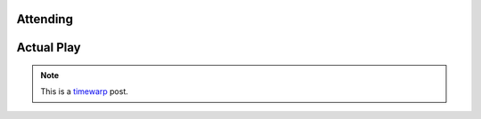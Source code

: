 .. title: Savage Worlds: Journey to Red Temple, Part 1
.. slug: journey-to-red-temple-part-1
.. date: 2009-12-28 23:00:00 UTC-05:00
.. tags: actual-play,rpg,savage worlds,kids
.. category: gaming/rpg/actual-play/the-kids/savage-worlds
.. link: 
.. description: 
.. type: text


Attending
=========

Actual Play
===========


.. Note:: This is a timewarp_ post.

.. _kids: link://category/gaming/actual-play/the-kids
.. _timewarp: link://slug/new-blog-first-post
